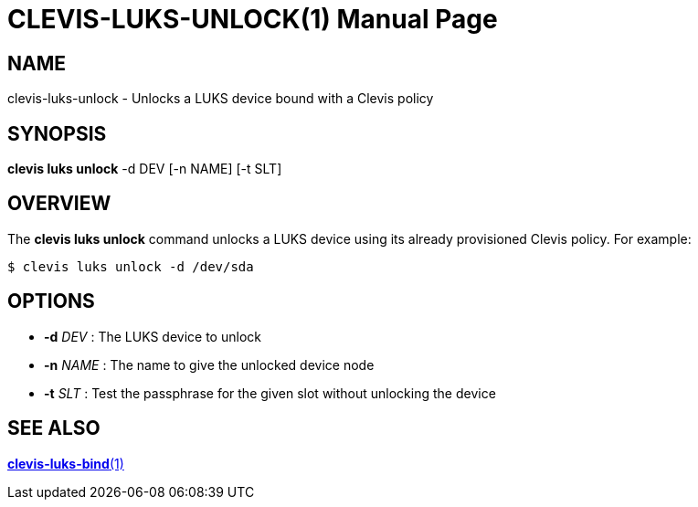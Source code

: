 CLEVIS-LUKS-UNLOCK(1)
=====================
:doctype: manpage


== NAME

clevis-luks-unlock - Unlocks a LUKS device bound with a Clevis policy

== SYNOPSIS

*clevis luks unlock* -d DEV [-n NAME] [-t SLT]

== OVERVIEW

The *clevis luks unlock* command unlocks a LUKS device using its already
provisioned Clevis policy. For example:

    $ clevis luks unlock -d /dev/sda

== OPTIONS

* *-d* _DEV_ :
  The LUKS device to unlock

* *-n* _NAME_ :
  The name to give the unlocked device node

* *-t* _SLT_ :
  Test the passphrase for the given slot without unlocking the device

== SEE ALSO

link:clevis-luks-bind.1.adoc[*clevis-luks-bind*(1)]

